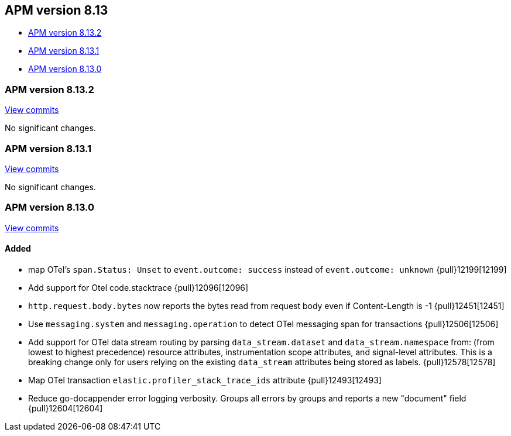[[apm-release-notes-8.13]]
== APM version 8.13

* <<apm-release-notes-8.13.2>>
* <<apm-release-notes-8.13.1>>
* <<apm-release-notes-8.13.0>>

[float]
[[apm-release-notes-8.13.2]]
=== APM version 8.13.2

https://github.com/elastic/apm-server/compare/v8.13.1\...v8.13.2[View commits]

No significant changes.

[float]
[[apm-release-notes-8.13.1]]
=== APM version 8.13.1

https://github.com/elastic/apm-server/compare/v8.13.0\...v8.13.1[View commits]

No significant changes.

[float]
[[apm-release-notes-8.13.0]]
=== APM version 8.13.0

https://github.com/elastic/apm-server/compare/v8.12.2\...v8.13.0[View commits]

[float]
==== Added
- map OTel's `span.Status: Unset` to `event.outcome: success` instead of `event.outcome: unknown` {pull}12199[12199]
- Add support for Otel code.stacktrace {pull}12096[12096]
- `http.request.body.bytes` now reports the bytes read from request body even if Content-Length is -1 {pull}12451[12451]
- Use `messaging.system` and `messaging.operation` to detect OTel messaging span for transactions {pull}12506[12506]
- Add support for OTel data stream routing by parsing `data_stream.dataset` and `data_stream.namespace` from: (from lowest to highest precedence) resource attributes, instrumentation scope attributes, and signal-level attributes. This is a breaking change only for users relying on the existing `data_stream` attributes being stored as labels. {pull}12578[12578]
- Map OTel transaction `elastic.profiler_stack_trace_ids` attribute {pull}12493[12493]
- Reduce go-docappender error logging verbosity. Groups all errors by groups and reports a new "document" field {pull}12604[12604]
